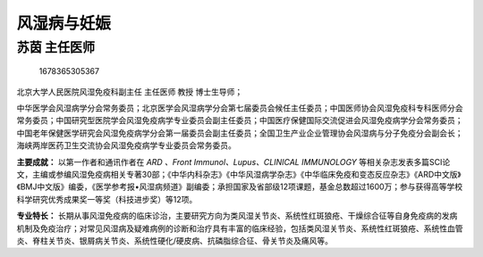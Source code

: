 风湿病与妊娠
============

苏茵 主任医师
-------------

.. figure:: image/c01_22/1678365305367.png
   :alt: 1678365305367

   1678365305367

北京大学人民医院风湿免疫科副主任 主任医师 教授 博士生导师；

中华医学会风湿病学分会常务委员；北京医学会风湿病学分会第七届委员会候任主任委员；中国医师协会风湿免疫科专科医师分会常务委员；中国研究型医院学会风湿免疫病学专业委员会副主任委员；中国医疗保健国际交流促进会风湿免疫病学分会常务委员；中国老年保健医学研究会风湿免疫病学分会第一届委员会副主任委员；全国卫生产业企业管理协会风湿病与分子免疫分会副会长；海峡两岸医药卫生交流协会风湿免疫病学专业委员会常务委员。

**主要成就：** 以第一作者和通讯作者在 *ARD 、Front
Immunol、Lupus、CLINICAL IMMUNOLOGY*
等相关杂志发表多篇SCI论文，主编或参编风湿免疫病相关专著30部；《中华内科杂志》《中华风湿病学杂志》《中华临床免疫和变态反应杂志》《ARD中文版》《BMJ中文版》编委，《医学参考报•风湿病频道》副编委；承担国家及省部级12项课题，基金总数超过1600万；参与获得高等学校科学研究优秀成果奖一等奖（科技进步奖）等12项。

**专业特长：**
长期从事风湿免疫病的临床诊治，主要研究方向为类风湿关节炎、系统性红斑狼疮、干燥综合征等自身免疫病的发病机制及免疫治疗；对常见风湿病及疑难病例的诊断和治疗具有丰富的临床经验，包括类风湿关节炎、系统性红斑狼疮、系统性血管炎、脊柱关节炎、银屑病关节炎、系统性硬化/硬皮病、抗磷脂综合征、骨关节炎及痛风等。
